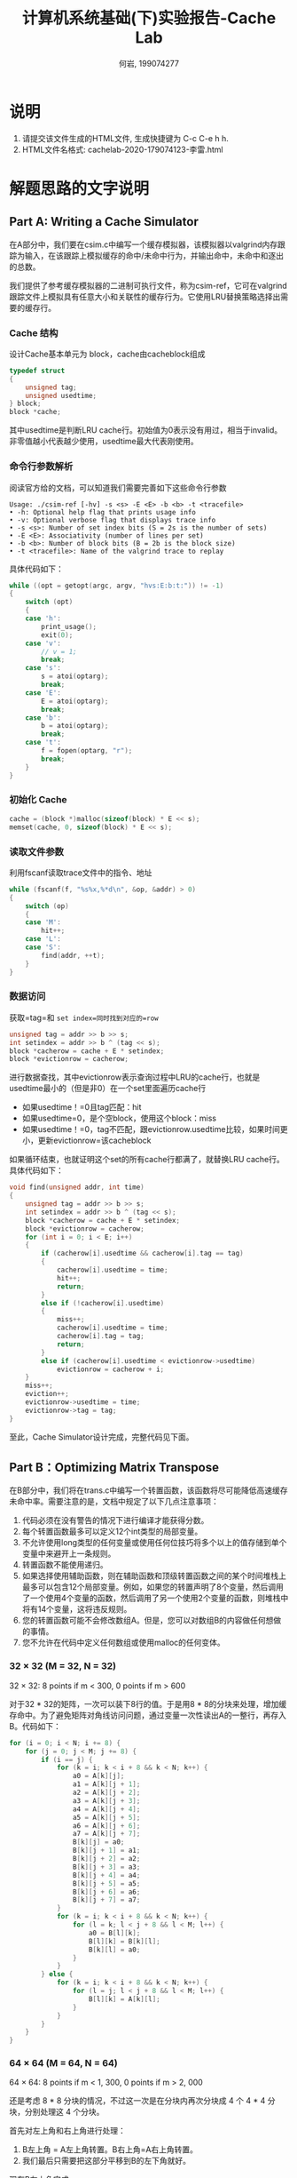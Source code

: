 #+TITLE: 计算机系统基础(下)实验报告-Cache Lab
#+Author: 何岩, 199074277 

* 说明
  :PROPERTIES:
  :CUSTOM_ID: 说明
  :END:
1. 请提交该文件生成的HTML文件, 生成快捷键为 C-c C-e h h.
2. HTML文件名格式: cachelab-2020-179074123-李雷.html

* 解题思路的文字说明
  :PROPERTIES:
  :CUSTOM_ID: 解题思路的文字说明
  :END:
** Part A: Writing a Cache Simulator
   :PROPERTIES:
   :CUSTOM_ID: part-a-writing-a-cache-simulator
   :END:
在A部分中，我们要在csim.c中编写一个缓存模拟器，该模拟器以valgrind内存跟踪为输入，在该跟踪上模拟缓存的命中/未命中行为，并输出命中，未命中和逐出的总数。

我们提供了参考缓存模拟器的二进制可执行文件，称为csim-ref，它可在valgrind跟踪文件上模拟具有任意大小和关联性的缓存行为。它使用LRU替换策略选择出需要的缓存行。

*** Cache 结构
    :PROPERTIES:
    :CUSTOM_ID: cache-结构
    :END:
设计Cache基本单元为 block，cache由cacheblock组成

#+begin_src C
  typedef struct 
  {
      unsigned tag;
      unsigned usedtime;
  } block;
  block *cache;
#+end_src

其中usedtime是判断LRU
cache行。初始值为0表示没有用过，相当于invalid。非零值越小代表越少使用，usedtime最大代表刚使用。

*** 命令行参数解析
    :PROPERTIES:
    :CUSTOM_ID: 命令行参数解析
    :END:
阅读官方给的文档，可以知道我们需要完善如下这些命令行参数

#+begin_src shell
  Usage: ./csim-ref [-hv] -s <s> -E <E> -b <b> -t <tracefile>
  • -h: Optional help flag that prints usage info
  • -v: Optional verbose flag that displays trace info
  • -s <s>: Number of set index bits (S = 2s is the number of sets)
  • -E <E>: Associativity (number of lines per set)
  • -b <b>: Number of block bits (B = 2b is the block size)
  • -t <tracefile>: Name of the valgrind trace to replay
#+end_src

具体代码如下：

#+begin_src C
  while ((opt = getopt(argc, argv, "hvs:E:b:t:")) != -1)
  {
      switch (opt)
      {
      case 'h':
          print_usage();
          exit(0);
      case 'v':
          // v = 1;
          break;
      case 's':
          s = atoi(optarg);
          break;
      case 'E':
          E = atoi(optarg);
          break;
      case 'b':
          b = atoi(optarg);
          break;
      case 't':
          f = fopen(optarg, "r");
          break;
      }
  }
#+end_src

*** 初始化 Cache
    :PROPERTIES:
    :CUSTOM_ID: 初始化-cache
    :END:
#+begin_src C
  cache = (block *)malloc(sizeof(block) * E << s);
  memset(cache, 0, sizeof(block) * E << s);
#+end_src

*** 读取文件参数
    :PROPERTIES:
    :CUSTOM_ID: 读取文件参数
    :END:
利用fscanf读取trace文件中的指令、地址

#+begin_src C
  while (fscanf(f, "%s%x,%*d\n", &op, &addr) > 0)
  {
      switch (op)
      {
      case 'M':
          hit++;
      case 'L':
      case 'S':
          find(addr, ++t);
      }
  }
#+end_src

*** 数据访问
    :PROPERTIES:
    :CUSTOM_ID: 数据访问
    :END:
获取=tag=和 =set index=同时找到对应的=row=

#+begin_src C
  unsigned tag = addr >> b >> s;
  int setindex = addr >> b ^ (tag << s);
  block *cacherow = cache + E * setindex;
  block *evictionrow = cacherow;
#+end_src

进行数据查找，其中evictionrow表示查询过程中LRU的cache行，也就是usedtime最小的（但是非0）在一个set里面遍历cache行

- 如果usedtime！=0且tag匹配：hit
- 如果usedtime=0，是个空block，使用这个block：miss
- 如果usedtime！=0，tag不匹配，跟evictionrow.usedtime比较，如果时间更小，更新evictionrow=该cacheblock

如果循环结束，也就证明这个set的所有cache行都满了，就替换LRU
cache行。具体代码如下：

#+begin_src C
  void find(unsigned addr, int time)
  {
      unsigned tag = addr >> b >> s;
      int setindex = addr >> b ^ (tag << s);
      block *cacherow = cache + E * setindex;
      block *evictionrow = cacherow;
      for (int i = 0; i < E; i++)
      {
          if (cacherow[i].usedtime && cacherow[i].tag == tag)
          {
              cacherow[i].usedtime = time;
              hit++;
              return;
          }
          else if (!cacherow[i].usedtime)
          {
              miss++;
              cacherow[i].usedtime = time;
              cacherow[i].tag = tag;
              return;
          }
          else if (cacherow[i].usedtime < evictionrow->usedtime)
              evictionrow = cacherow + i;
      }
      miss++;
      eviction++;
      evictionrow->usedtime = time;
      evictionrow->tag = tag;
  }
#+end_src

至此，Cache Simulator设计完成，完整代码见下面。

** Part B：Optimizing Matrix Transpose
   :PROPERTIES:
   :CUSTOM_ID: part-boptimizing-matrix-transpose
   :END:
在B部分中，我们将在trans.c中编写一个转置函数，该函数将尽可能降低高速缓存未命中率。需要注意的是，文档中规定了以下几点注意事项：

1. 代码必须在没有警告的情况下进行编译才能获得分数。
2. 每个转置函数最多可以定义12个int类型的局部变量。
3. 不允许使用long类型的任何变量或使用任何位技巧将多个以上的值存储到单个变量中来避开上一条规则。
4. 转置函数不能使用递归。
5. 如果选择使用辅助函数，则在辅助函数和顶级转置函数之间的某个时间堆栈上最多可以包含12个局部变量。例如，如果您的转置声明了8个变量，然后调用了一个使用4个变量的函数，然后调用了另一个使用2个变量的函数，则堆栈中将有14个变量，这将违反规则。
6. 您的转置函数可能不会修改数组A。但是，您可以对数组B的内容做任何想做的事情。
7. 您不允许在代码中定义任何数组或使用malloc的任何变体。

*** 32 × 32 (M = 32, N = 32)
    :PROPERTIES:
    :CUSTOM_ID: m-32-n-32
    :END:
32 × 32: 8 points if m < 300, 0 points if m > 600

对于32 * 32的矩阵，一次可以装下8行的值。于是用8 *
8的分块来处理，增加缓存命中。为了避免矩阵对角线访问问题，通过变量一次性读出A的一整行，再存入B。代码如下：

#+begin_src C
  for (i = 0; i < N; i += 8) {
      for (j = 0; j < M; j += 8) {
          if (i == j) {
              for (k = i; k < i + 8 && k < N; k++) {
                  a0 = A[k][j];
                  a1 = A[k][j + 1];
                  a2 = A[k][j + 2];
                  a3 = A[k][j + 3];
                  a4 = A[k][j + 4];
                  a5 = A[k][j + 5];
                  a6 = A[k][j + 6];
                  a7 = A[k][j + 7];
                  B[k][j] = a0;
                  B[k][j + 1] = a1;
                  B[k][j + 2] = a2;
                  B[k][j + 3] = a3;
                  B[k][j + 4] = a4;
                  B[k][j + 5] = a5;
                  B[k][j + 6] = a6;
                  B[k][j + 7] = a7;
              }
              for (k = i; k < i + 8 && k < N; k++) {
                  for (l = k; l < j + 8 && l < M; l++) {
                      a0 = B[l][k];
                      B[l][k] = B[k][l];
                      B[k][l] = a0;
                  }
              }
          } else {
              for (k = i; k < i + 8 && k < N; k++) {
                  for (l = j; l < j + 8 && l < M; l++) {
                      B[l][k] = A[k][l];
                  }
              }
          }
      }
  }
#+end_src

*** 64 × 64 (M = 64, N = 64)
    :PROPERTIES:
    :CUSTOM_ID: m-64-n-64
    :END:
64 × 64: 8 points if m < 1, 300, 0 points if m > 2, 000

还是考虑 8 * 8 分块的情况，不过这一次是在分块内再次分块成 4 个 4 * 4 分
块，分别处理这 4 个分块。

首先对左上角和右上角进行处理：

1. B左上角 = A左上角转置。B右上角=A右上角转置。
2. 我们最后只需要把这部分平移到B的左下角就好。

现在B左上角完成

1. 首先用四个变量存储A的左下角的一列。
2. 再用四个变量存储B的右上角的一行。
3. 把四个变量存储的A的左下角的一列移动到B右上角的一行
4. 把四个变量存储的B的右上角的一行平移到B左下角的一列
5. B的右下角=A的右下角转置

#+begin_src C
  for (j = 0; j < M; j += 8) {
      i = !(j >> 5) << 5;
      for (l = j; l < j + 8 && l < M; l++)
          for (k = j; k < j + 4 && k < N; k++)
              B[k][i + l - j] = A[k][l];
      for (l = j; l < j + 8 && l < M; l++)
          for (k = j + 4; k < j + 8 && k < N; k++)
              B[k - 4][i + l - j + 8] = A[k][l];
      for (l = j; l < j + 4 && l < M; l++) {
          for (k = j; k < j + 4 && k < N; k++)
              B[l][k] = B[k][i + l - j];
          for (k = j + 4; k < j + 8 && k < N; k++)
              B[l][k] = B[k - 4][i + l - j + 8];
      }
      for (l = j + 4; l < j + 8 && l < M; l++) {
          for (k = j; k < j + 4 && k < N; k++)
              B[l][k] = B[k][i + l - j];
          for (k = j + 4; k < j + 8 && k < N; k++)
              B[l][k] = B[k - 4][i + l - j + 8];
      }
      for (i = 0; i < N; i += 8) {
          if (i != j) {
              for (k = i; k < i + 2 && k < N; k++)
                  for (l = j; l < j + 4 && l < M; l++)
                      B[l][k] = A[k][l];
              a0 = A[i][j + 4];
              a1 = A[i][j + 5];
              a2 = A[i][j + 6];
              a3 = A[i][j + 7];
              a4 = A[i + 1][j + 4];
              a5 = A[i + 1][j + 5];
              a6 = A[i + 1][j + 6];
              a7 = A[i + 1][j + 7];
              for (k = i + 2; k < i + 4 && k < N; k++) {
                  for (l = j; l < j + 4 && l < M; l++)
                      B[l][k] = A[k][l];
                  for (l = j + 4; l < j + 8 && l < M; l++)
                      B[k - i + j][l - j + i] = A[k][l];
              }
              for (k = i + 4; k < i + 8 && k < N; k++)
                  for (l = j; l < j + 2 && l < M; l++)
                      B[l][k] = A[k][l];
              for (k = i + 2; k < i + 4 && k < N; k++)
                  for (l = j + 4; l < j + 6 && l < M; l++)
                      B[l][k] = B[k - i + j][l - j + i];
              B[j + 4][i] = a0;
              B[j + 5][i] = a1;
              B[j + 4][i + 1] = a4;
              B[j + 5][i + 1] = a5;
              a0 = B[j + 2][i + 6];
              a1 = B[j + 2][i + 7];
              a4 = B[j + 3][i + 6];
              a5 = B[j + 3][i + 7];
              for (k = i + 4; k < i + 8 && k < N; k++)
                  for (l = j + 2; l < j + 4 && l < M; l++)
                      B[l][k] = A[k][l];
              B[j + 6][i] = a2;
              B[j + 7][i] = a3;
              B[j + 6][i + 1] = a6;
              B[j + 7][i + 1] = a7;
              B[j + 6][i + 2] = a0;
              B[j + 7][i + 2] = a1;
              B[j + 6][i + 3] = a4;
              B[j + 7][i + 3] = a5;
              for (k = i + 4; k < i + 8 && k < N; k++)
                  for (l = j + 4; l < j + 8 && l < M; l++)
                      B[l][k] = A[k][l];
          }
      }
  }
#+end_src

*** 61 × 67 (M = 61, N = 67)
    :PROPERTIES:
    :CUSTOM_ID: m-61-n-67
    :END:
61 × 67: 10 points if m < 2, 000, 0 points if m > 3, 000

不规则的matrix，本质也是用分块来优化Cache的读写，但是不能找到比较显然的规律看出来间隔多少可以填满一个Cache。但是由于要求比较松，因此无需考虑处理对角线，直接进行转置操作，仅尝试换用不同的边长分块即可。

#+begin_src C
  for (i = 0; i < N; i += (i % 36 ? 20 : 16)) {
      for (j = 0; j < M; j += 4) {
          for (k = i; k < i + (i % 36 ? 20 : 16) && k < N; k += 2) {
              if (j < M)
                  a0 = A[k][j];
              if (j + 1 < M)
                  a1 = A[k][j + 1];
              if (j + 2 < M)
                  a2 = A[k][j + 2];
              if (j + 3 < M)
                  a3 = A[k][j + 3];
              if (k + 1 < N) {
                  if (j < M)
                      a4 = A[k + 1][j];
                  if (j + 1 < M)
                      a5 = A[k + 1][j + 1];
                  if (j + 2 < M)
                      a6 = A[k + 1][j + 2];
                  if (j + 3 < M)
                      a7 = A[k + 1][j + 3];
              }
              if (j < M)
                  B[j][k] = a0;
              if (j + 1 < M)
                  B[j + 1][k] = a1;
              if (j + 2 < M)
                  B[j + 2][k] = a2;
              if (j + 3 < M)
                  B[j + 3][k] = a3;
              if (k + 1 < N) {
                  if (j < M)
                      B[j][k + 1] = a4;
                  if (j + 1 < M)
                      B[j + 1][k + 1] = a5;
                  if (j + 2 < M)
                      B[j + 2][k + 1] = a6;
                  if (j + 3 < M)
                      B[j + 3][k + 1] = a7;
              }
          }
      }
  }
#+end_src

* 代码
  :PROPERTIES:
  :CUSTOM_ID: 代码
  :END:
** Part A: Writing a Cache Simulator
   :PROPERTIES:
   :CUSTOM_ID: part-a-writing-a-cache-simulator-1
   :END:
#+begin_src C
  #include "cachelab.h"
  #include <stdio.h>
  #include <stdlib.h>
  #include <string.h>
  #include <unistd.h>
  #include <getopt.h>

  int s, E, b;
  FILE *f;
  int hit, miss, eviction;
  typedef struct
  {
      int usedtime;
      unsigned tag;
  } block;
  block *cache;

  void find(unsigned addr, int time)
  {
      unsigned tag = addr >> b >> s;
      int setindex = addr >> b ^ (tag << s);
      block *cacherow = cache + E * setindex;
      block *evictionrow = cacherow;
      for (int i = 0; i < E; i++)
      {
          if (cacherow[i].usedtime && cacherow[i].tag == tag)
          {
              cacherow[i].usedtime = time;
              hit++;
              return;
          }
          else if (!cacherow[i].usedtime)
          {
              miss++;
              cacherow[i].usedtime = time;
              cacherow[i].tag = tag;
              return;
          }
          else if (cacherow[i].usedtime < evictionrow->usedtime)
              evictionrow = cacherow + i;
      }
      miss++;
      eviction++;
      evictionrow->usedtime = time;
      evictionrow->tag = tag;
  }

  void print_usage()
  {
      printf("Usage: ./csim [-hv] -s <num> -E <num> -b <num> -t <file>\n");
      printf("Options\n");
      printf("  -h        Print this help message.\n");
      printf("  -v        Optional verbose flag.\n");
      printf("  -s <num>: Number of set index bits.\n");
      printf("  -E <num>: Number of lines per set.\n");
      printf("  -b <num>: Number of block offset bits.\n");
      printf("  -t <file>: Trace file.\n");
      printf("\n");
      printf("Exampes:\n");
      printf("  linux> ./csim -s 4 -E 1 -b 4 -t traces/yi.trace\n");
      printf("  linux> ./csim -v -s 8 -E 2 -b 4 -t traces/yi.trace\n");
  }

  int main(int argc, char *argv[])
  {
      int opt;
      char op;
      unsigned addr;
      int t = 0;
      while ((opt = getopt(argc, argv, "hvs:E:b:t:")) != -1)
      {
          switch (opt)
          {
          case 'h':
              print_usage();
              exit(0);
          case 'v':
              // v = 1;
              break;
          case 's':
              s = atoi(optarg);
              break;
          case 'E':
              E = atoi(optarg);
              break;
          case 'b':
              b = atoi(optarg);
              break;
          case 't':
              f = fopen(optarg, "r");
              break;
          }
      }
      cache = (block *)malloc(sizeof(block) * E << s);
      memset(cache, 0, sizeof(block) * E << s);
      while (fscanf(f, "%s%x,%*d\n", &op, &addr) > 0)
      {
          switch (op)
          {
          case 'M':
              hit++;
          case 'L':
          case 'S':
              find(addr, ++t);
          }
      }
      fclose(f);
      free(cache);
      printSummary(hit, miss, eviction);
      return 0;
  }
#+end_src

** Part B：Optimizing Matrix Transpose
   :PROPERTIES:
   :CUSTOM_ID: part-boptimizing-matrix-transpose-1
   :END:
#+begin_src C
  #include <stdio.h>
  #include "cachelab.h"
  #include "contracts.h"

  int is_transpose(int M, int N, int A[N][M], int B[M][N]);

  /* 
   * transpose_submit - This is the solution transpose function that you
   *     will be graded on for Part B of the assignment. Do not change
   *     the description string "Transpose submission", as the driver
   *     searches for that string to identify the transpose function to
   *     be graded. The REQUIRES and ENSURES from 15-122 are included
   *     for your convenience. They can be removed if you like.
   */
  char transpose_submit_desc[] = "Transpose submission";
  void transpose_submit(int M, int N, int A[N][M], int B[M][N])
  {
      int i, j, k, l, a0, a1, a2, a3, a4, a5, a6, a7;
      REQUIRES(M > 0);
      REQUIRES(N > 0);

      if (M == 61) {
          for (i = 0; i < N; i += (i % 36 ? 20 : 16)) {
              for (j = 0; j < M; j += 4) {
                  for (k = i; k < i + (i % 36 ? 20 : 16) && k < N; k += 2) {
                      if (j < M)
                          a0 = A[k][j];
                      if (j + 1 < M)
                          a1 = A[k][j + 1];
                      if (j + 2 < M)
                          a2 = A[k][j + 2];
                      if (j + 3 < M)
                          a3 = A[k][j + 3];
                      if (k + 1 < N) {
                          if (j < M)
                              a4 = A[k + 1][j];
                          if (j + 1 < M)
                              a5 = A[k + 1][j + 1];
                          if (j + 2 < M)
                              a6 = A[k + 1][j + 2];
                          if (j + 3 < M)
                              a7 = A[k + 1][j + 3];
                      }
                      if (j < M)
                          B[j][k] = a0;
                      if (j + 1 < M)
                          B[j + 1][k] = a1;
                      if (j + 2 < M)
                          B[j + 2][k] = a2;
                      if (j + 3 < M)
                          B[j + 3][k] = a3;
                      if (k + 1 < N) {
                          if (j < M)
                              B[j][k + 1] = a4;
                          if (j + 1 < M)
                              B[j + 1][k + 1] = a5;
                          if (j + 2 < M)
                              B[j + 2][k + 1] = a6;
                          if (j + 3 < M)
                              B[j + 3][k + 1] = a7;
                      }
                  }
              }
          }
      } else if (M == 32) {
          for (i = 0; i < N; i += 8) {
              for (j = 0; j < M; j += 8) {
                  if (i == j) {
                      for (k = i; k < i + 8 && k < N; k++) {
                          a0 = A[k][j];
                          a1 = A[k][j + 1];
                          a2 = A[k][j + 2];
                          a3 = A[k][j + 3];
                          a4 = A[k][j + 4];
                          a5 = A[k][j + 5];
                          a6 = A[k][j + 6];
                          a7 = A[k][j + 7];
                          B[k][j] = a0;
                          B[k][j + 1] = a1;
                          B[k][j + 2] = a2;
                          B[k][j + 3] = a3;
                          B[k][j + 4] = a4;
                          B[k][j + 5] = a5;
                          B[k][j + 6] = a6;
                          B[k][j + 7] = a7;
                      }
                      for (k = i; k < i + 8 && k < N; k++) {
                          for (l = k; l < j + 8 && l < M; l++) {
                              a0 = B[l][k];
                              B[l][k] = B[k][l];
                              B[k][l] = a0;
                          }
                      }
                  } else {
                      for (k = i; k < i + 8 && k < N; k++) {
                          for (l = j; l < j + 8 && l < M; l++) {
                              B[l][k] = A[k][l];
                          }
                      }
                  }
              }
          }
      } else if (M == 64) {
          for (j = 0; j < M; j += 8) {
              i = !(j >> 5) << 5;
              for (l = j; l < j + 8 && l < M; l++)
                  for (k = j; k < j + 4 && k < N; k++)
                      B[k][i + l - j] = A[k][l];
              for (l = j; l < j + 8 && l < M; l++)
                  for (k = j + 4; k < j + 8 && k < N; k++)
                      B[k - 4][i + l - j + 8] = A[k][l];
              for (l = j; l < j + 4 && l < M; l++) {
                  for (k = j; k < j + 4 && k < N; k++)
                      B[l][k] = B[k][i + l - j];
                  for (k = j + 4; k < j + 8 && k < N; k++)
                      B[l][k] = B[k - 4][i + l - j + 8];
              }
              for (l = j + 4; l < j + 8 && l < M; l++) {
                  for (k = j; k < j + 4 && k < N; k++)
                      B[l][k] = B[k][i + l - j];
                  for (k = j + 4; k < j + 8 && k < N; k++)
                      B[l][k] = B[k - 4][i + l - j + 8];
              }
              for (i = 0; i < N; i += 8) {
                  if (i != j) {
                      for (k = i; k < i + 2 && k < N; k++)
                          for (l = j; l < j + 4 && l < M; l++)
                              B[l][k] = A[k][l];
                      a0 = A[i][j + 4];
                      a1 = A[i][j + 5];
                      a2 = A[i][j + 6];
                      a3 = A[i][j + 7];
                      a4 = A[i + 1][j + 4];
                      a5 = A[i + 1][j + 5];
                      a6 = A[i + 1][j + 6];
                      a7 = A[i + 1][j + 7];
                      for (k = i + 2; k < i + 4 && k < N; k++) {
                          for (l = j; l < j + 4 && l < M; l++)
                              B[l][k] = A[k][l];
                          for (l = j + 4; l < j + 8 && l < M; l++)
                              B[k - i + j][l - j + i] = A[k][l];
                      }
                      for (k = i + 4; k < i + 8 && k < N; k++)
                          for (l = j; l < j + 2 && l < M; l++)
                              B[l][k] = A[k][l];
                      for (k = i + 2; k < i + 4 && k < N; k++)
                          for (l = j + 4; l < j + 6 && l < M; l++)
                              B[l][k] = B[k - i + j][l - j + i];
                      B[j + 4][i] = a0;
                      B[j + 5][i] = a1;
                      B[j + 4][i + 1] = a4;
                      B[j + 5][i + 1] = a5;
                      a0 = B[j + 2][i + 6];
                      a1 = B[j + 2][i + 7];
                      a4 = B[j + 3][i + 6];
                      a5 = B[j + 3][i + 7];
                      for (k = i + 4; k < i + 8 && k < N; k++)
                          for (l = j + 2; l < j + 4 && l < M; l++)
                              B[l][k] = A[k][l];
                      B[j + 6][i] = a2;
                      B[j + 7][i] = a3;
                      B[j + 6][i + 1] = a6;
                      B[j + 7][i + 1] = a7;
                      B[j + 6][i + 2] = a0;
                      B[j + 7][i + 2] = a1;
                      B[j + 6][i + 3] = a4;
                      B[j + 7][i + 3] = a5;
                      for (k = i + 4; k < i + 8 && k < N; k++)
                          for (l = j + 4; l < j + 8 && l < M; l++)
                              B[l][k] = A[k][l];
                  }
              }
          }
      }

      ENSURES(is_transpose(M, N, A, B));
  }

  /* 
   * You can define additional transpose functions below. We've defined
   * a simple one below to help you get started. 
   */ 

  /* 
   * trans - A simple baseline transpose function, not optimized for the cache.
   */
  char trans_desc[] = "Simple row-wise scan transpose";
  void trans(int M, int N, int A[N][M], int B[M][N])
  {
      int i, j, tmp;

      REQUIRES(M > 0);
      REQUIRES(N > 0);

      for (i = 0; i < N; i++) {
          for (j = 0; j < M; j++) {
              tmp = A[i][j];
              B[j][i] = tmp;
          }
      }    

      ENSURES(is_transpose(M, N, A, B));
  }

  /*
   * registerFunctions - This function registers your transpose
   *     functions with the driver.  At runtime, the driver will
   *     evaluate each of the registered functions and summarize their
   *     performance. This is a handy way to experiment with different
   *     transpose strategies.
   */
  void registerFunctions()
  {
      /* Register your solution function */
      registerTransFunction(transpose_submit, transpose_submit_desc); 

      /* Register any additional transpose functions */
      registerTransFunction(trans, trans_desc); 

  }

  /* 
   * is_transpose - This helper function checks if B is the transpose of
   *     A. You can check the correctness of your transpose by calling
   *     it before returning from the transpose function.
   */
  int is_transpose(int M, int N, int A[N][M], int B[M][N])
  {
      int i, j;

      for (i = 0; i < N; i++) {
          for (j = 0; j < M; ++j) {
              if (A[i][j] != B[j][i]) {
                  return 0;
              }
          }
      }
      return 1;
  }
#+end_src

* 运行结果与分析
  :PROPERTIES:
  :CUSTOM_ID: 运行结果与分析
  :END:
#+begin_src shell
  # yaaannn @ YAAANNN-PC in ~/Documents/ICSLAB/cachelab [14:44:07] 
  $ python2 driver.py
  Part A: Testing cache simulator
  Running ./test-csim
                          Your simulator     Reference simulator
  Points (s,E,b)    Hits  Misses  Evicts    Hits  Misses  Evicts
       3 (1,1,1)       9       8       6       9       8       6  traces/yi2.trace
       3 (4,2,4)       4       5       2       4       5       2  traces/yi.trace
       3 (2,1,4)       2       3       1       2       3       1  traces/dave.trace
       3 (2,1,3)     167      71      67     167      71      67  traces/trans.trace
       3 (2,2,3)     201      37      29     201      37      29  traces/trans.trace
       3 (2,4,3)     212      26      10     212      26      10  traces/trans.trace
       3 (5,1,5)     231       7       0     231       7       0  traces/trans.trace
       6 (5,1,5)  265189   21775   21743  265189   21775   21743  traces/long.trace
      27


  Part B: Testing transpose function
  Running ./test-trans -M 32 -N 32
  Running ./test-trans -M 64 -N 64
  Running ./test-trans -M 61 -N 67

  Cache Lab summary:
                          Points   Max pts      Misses
  Csim correctness          27.0        27
  Trans perf 32x32           8.0         8     invalid
  Trans perf 64x64           8.0         8        1027
  Trans perf 61x67          10.0        10        1692
            Total points    53.0        53
#+end_src

其中Cache模拟和矩阵转置均符合要求。
